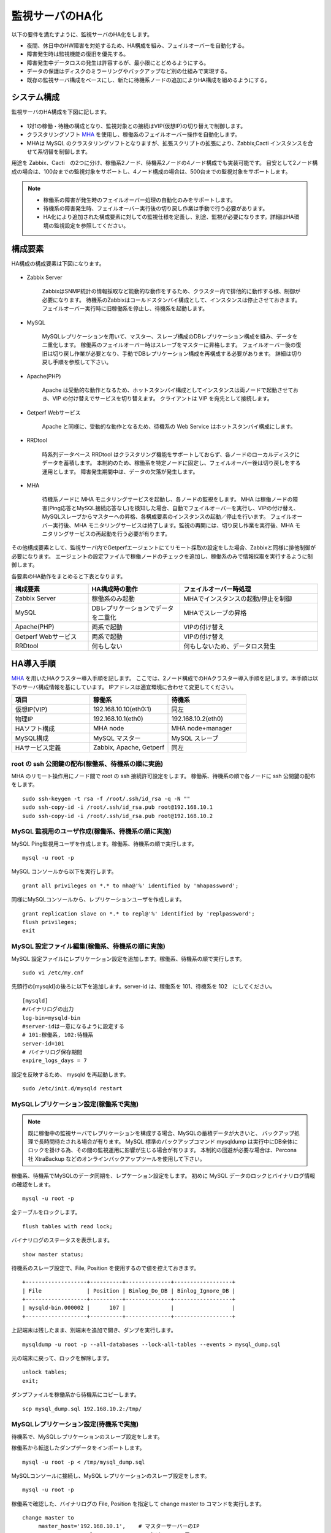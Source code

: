 監視サーバのHA化
=============================

以下の要件を満たすように、監視サーバのHA化をします。

- 夜間、休日中のHW障害を対処するため、HA構成を組み、フェイルオーバーを自動化する。
- 障害発生時は監視機能の復旧を優先する。
- 障害発生中データロスの発生は許容するが、最小限にとどめるようにする。
- データの保護はディスクのミラーリングやバックアップなど別の仕組みで実現する。
- 既存の監視サーバ構成をベースにし、新たに待機系ノードの追加によりHA構成を組めるようにする。

システム構成
-----------------------------

監視サーバのHA構成を下図に記します。

.. figure:: ../image/ha_clustering_base.png
   :align: center
   :alt: HA Clustering

- 1対1の稼働・待機の構成となり、監視対象との接続はVIP(仮想IP)の切り替えで制御します。
- クラスタリングソフト `MHA <https://code.google.com/p/mysql-master-ha/>`_ を使用し、稼働系のフェイルオーバー操作を自動化します。
- MHAは MySQL のクラスタリングソフトとなりますが、拡張スクリプトの拡張により、Zabbix,Cacti インスタンスを合せて系切替を制御します。

用途を Zabbix、Cacti　の2つに分け、稼働系2ノード、待機系2ノードの4ノード構成でも実装可能です。
目安として2ノード構成の場合は、100台までの監視対象をサポートし、4ノード構成の場合は、500台までの監視対象をサポートします。

.. note::

	- 稼働系の障害が発生時のフェイルオーバー処理の自動化のみをサポートします。
	- 待機系の障害発生時、フェイルオーバー実行後の切り戻し作業は手動で行う必要があります。
	- HA化により追加された構成要素に対しての監視仕様を定義し、別途、監視が必要になります。詳細はHA環境の監視設定を参照してください。

構成要素
-----------------------------

HA構成の構成要素は下図になります。

.. figure:: ../image/2node_ha_clustering.png
   :align: center
   :alt: 2 node HA Clustering

- Zabbix Server

	ZabbixはSNMP統計の情報採取など能動的な動作をするため、クラスター内で排他的に動作する様、制御が必要になります。
	待機系のZabbixはコールドスタンバイ構成として、インスタンスは停止させておきます。
	フェイルオーバー実行時に旧稼働系を停止し、待機系を起動します。

- MySQL

	MySQLレプリケーションを用いて、マスター、スレーブ構成のDBレプリケーション構成を組み、データを二重化します。
	稼働系のフェイルオーバー時はスレーブをマスターに昇格します。
	フェイルオーバー後の復旧は切り戻し作業が必要となり、手動でDBレプリケーション構成を再構成する必要があります。
	詳細は切り戻し手順を参照して下さい。

- Apache(PHP)

	Apache は受動的な動作となるため、ホットスタンバイ構成としてインスタンスは両ノードで起動させておき、VIP の付け替えでサービスを切り替えます。
	クライアントは VIP を宛先として接続します。

- Getperf Webサービス

	Apache と同様に、受動的な動作となるため、待機系の Web Service はホットスタンバイ構成にします。

- RRDtool

	時系列データベース RRDtool はクラスタリング機能をサポートしておらず、各ノードのローカルディスクにデータを蓄積します。
	本制約のため、稼働系を特定ノードに固定し、フェイルオーバー後は切り戻しをする運用とします。
	障害発生期間中は、データの欠落が発生します。

- MHA

	待機系ノードに MHA モニタリングサービスを起動し、各ノードの監視をします。
	MHA は稼働ノードの障害(Ping応答とMySQL接続応答なし)を検知した場合、自動でフェイルオーバーを実行し、VIPの付け替え、MySQLスレーブからマスターへの昇格、各構成要素のインスタンスの起動／停止を行います。
	フェイルオーバー実行後、MHA モニタリングサービスは終了します。監視の再開には、切り戻し作業を実行後、MHA モニタリングサービスの再起動を行う必要が有ります。

その他構成要素として、監視サーバ内でGetperfエージェントにてリモート採取の設定をした場合、Zabbixと同様に排他制御が必要になります。
エージェントの設定ファイルで稼働ノードのチェックを追加し、稼働系のみで情報採取を実行するように制御します。

各要素のHA動作をまとめると下表となります。

.. list-table::
   :widths: 25 30 45
   :header-rows: 1

   * - 構成要素
     - HA構成時の動作
     - フェイルオーバー時処理
   * - Zabbix Server
     - 稼働系のみ起動
     - MHAでインスタンスの起動/停止を制御
   * - MySQL
     - DBレプリケーションでデータを二重化
     - MHAでスレーブの昇格
   * - Apache(PHP)
     - 両系で起動
     - VIPの付け替え
   * - Getperf Webサービス
     - 両系で起動
     - VIPの付け替え
   * - RRDtool
     - 何もしない
     - 何もしないため、データロス発生

HA導入手順
-----------------------------

`MHA <https://code.google.com/p/mysql-master-ha/>`_ を用いたHAクラスター導入手順を記します。
ここでは、2ノード構成でのHAクラスター導入手順を記します。本手順は以下のサーバ構成情報を基にしています。
IPアドレスは適宜環境に合わせて変更してください。

.. list-table:: 
   :widths: 33 33 33
   :header-rows: 1

   * - 項目
     - 稼働系
     - 待機系
   * - 仮想IP(VIP)
     - 192.168.10.10(eth0:1)
     - 同左
   * - 物理IP
     - 192.168.10.1(eth0)
     - 192.168.10.2(eth0)
   * - HAソフト構成
     - MHA node
     - MHA node+manager
   * - MySQL構成
     - MySQL マスター
     - MySQL スレーブ
   * - HAサービス定義
     - Zabbix, Apache, Getperf
     - 同左


root の ssh 公開鍵の配布(稼働系、待機系の順に実施)
^^^^^^^^^^^^^^^^^^^^^^^^^^^

MHA のリモート操作用にノード間で root の ssh 接続許可設定をします。
稼働系、待機系の順で各ノードに ssh 公開鍵の配布をします。

::

	sudo ssh-keygen -t rsa -f /root/.ssh/id_rsa -q -N ""
	sudo ssh-copy-id -i /root/.ssh/id_rsa.pub root@192.168.10.1
	sudo ssh-copy-id -i /root/.ssh/id_rsa.pub root@192.168.10.2

MySQL 監視用のユーザ作成(稼働系、待機系の順に実施)
^^^^^^^^^^^^^^^^^^^^^^^^^^^

MySQL Ping監視用ユーザを作成します。稼働系、待機系の順で実行します。

::

	mysql -u root -p

MySQL コンソールから以下を実行します。

::

	grant all privileges on *.* to mha@'%' identified by 'mhapassword';

同様にMySQLコンソールから、レプリケーションユーザを作成します。

::

	grant replication slave on *.* to repl@'%' identified by 'replpassword';
	flush privileges;
	exit

MySQL 設定ファイル編集(稼働系、待機系の順に実施)
^^^^^^^^^^^^^^^^^^^^^^^^^^^

MySQL 設定ファイルにレプリケーション設定を追加します。稼働系、待機系の順で実行します。

::

	sudo vi /etc/my.cnf

先頭行の[mysqld]の後ろに以下を追加します。server-id は、稼働系を 101、待機系を 102　にしてください。

::

	[mysqld]
	#バイナリログの出力
	log-bin=mysqld-bin
	#server-idは一意になるように設定する
	# 101:稼働系, 102:待機系
	server-id=101
	# バイナリログ保存期間
	expire_logs_days = 7

設定を反映するため、 mysqld を再起動します。

::

	sudo /etc/init.d/mysqld restart

MySQLレプリケーション設定(稼働系で実施)
^^^^^^^^^^^^^^^^^^^^^^^^^^^

.. note::

	既に稼働中の監視サーバでレプリケーションを構成する場合、MySQLの蓄積データが大きいと、
	バックアップ処理で長時間待たされる場合が有ります。
	MySQL 標準のバックアップコマンド mysqldump は実行中にDB全体にロックを掛ける為、その間の監視運用に影響が生じる場合が有ります。
	本制約の回避が必要な場合は、Percona社 XtraBackup などのオンラインバックアップツールを使用して下さい。

稼働系、待機系でMySQLのデータ同期を、レプケーション設定をします。
初めに MySQL データのロックとバイナリログ情報の確認をします。

::

	mysql -u root -p

全テーブルをロックします。

::

	flush tables with read lock;

バイナリログのステータスを表示します。

::

	show master status;

待機系のスレーブ設定で、File, Position を使用するので値を控えておきます。

::

	+-------------------+----------+--------------+------------------+
	| File              | Position | Binlog_Do_DB | Binlog_Ignore_DB |
	+-------------------+----------+--------------+------------------+
	| mysqld-bin.000002 |      107 |              |                  |
	+-------------------+----------+--------------+------------------+

上記端末は残したまま、別端末を追加で開き、ダンプを実行します。

::

	mysqldump -u root -p --all-databases --lock-all-tables --events > mysql_dump.sql

元の端末に戻って、ロックを解除します。

::

	unlock tables;
	exit;

ダンプファイルを稼働系から待機系にコピーします。

::

	scp mysql_dump.sql 192.168.10.2:/tmp/

MySQLレプリケーション設定(待機系で実施)
^^^^^^^^^^^^^^^^^^^^^^^^^^^

待機系で、MySQLレプリケーションのスレーブ設定をします。

稼働系から転送したダンプデータをインポートします。

::

	mysql -u root -p < /tmp/mysql_dump.sql

MySQLコンソールに接続し、MySQL レプリケーションのスレーブ設定をします。

::

	mysql -u root -p

稼働系で確認した、バイナリログの File, Position を指定して change master to コマンドを実行します。

::

	change master to
	     master_host='192.168.10.1',    # マスターサーバーのIP
	     master_user='repl',           # レプリケーション用ID
	     master_password='repl',       # レプリケーション用IDのパスワード
	     master_log_file='mysqld-bin.000002',    # マスターサーバーで確認した File 値
	     master_log_pos=107;    # マスターサーバーで確認した Position 値

レプリケーションを開始します。

::

	start slave;

ステータスを確認します。

::

	show slave status \G

上記結果で、Slave_IO_Running と Slave_SQL_Running が Yes
となり、Last_Error　にエラーメッセージが出力がされていない事を確認します。

MySQLレプリケーション　動作確認
^^^^^^^^^^^^^^^^^^^^^^^^^^^

単純なDB更新作業で、レプリケーションの動作を確認します。
上記で特にエラーなど問題が発生していない場合は、省略しても構いません。

稼働系でテスト用のデータベースを作成します。

::

	mysql -u root -p -e 'create database test_db;'
	mysql -u root -p -e 'show databases;'

待機系でデータベースが作成されていることを確認します。

::

	mysql -u root -p -e 'show databases;'

確認できたら、稼働系で作成したテスト用データベースを削除します。

::

	mysql -u root -p -e 'drop database test_db;'

MHAインストール(稼働系、待機系の順に実施)
^^^^^^^^^^^^^^^^^^^^^^^^^^^

`MHA ダウンロードサイト <https://code.google.com/p/mysql-master-ha/wiki/Downloads?tm=2>`_ から最新版のモジュールをダウンロードします。ここでは以下モジュールをダウンロードします。

- MHA Manager 0.56 rpm RHEL6
- MHA Node 0.56 rpm RHEL6

稼働系で MHA Node をインストールします。

::

	sudo -E yum localinstall -y mha4mysql-node-0.56-0.el6.noarch.rpm

待機系で MHA Node と、MHA Manager をインストールします。

::

	sudo -E yum localinstall -y mha4mysql-node-0.56-0.el6.noarch.rpm
	sudo -E yum localinstall -y mha4mysql-manager-0.56-0.el6.noarch.rpm


MHA拡張スクリプト配布(待機系で実施)
^^^^^^^^^^^^^^^^^^^^^^^^^^^

待機系でMHA拡張スクリプトを配布します。配布するスクリプトは以下の2種です。

- master_ip_failover

	フェイルオーバー実行時の系切換え拡張スクリプト。MHA のソースコードに添付されたサンプルをベースに以下の機能を追加。

	- VIPの付け替え
	- Zabbixサーバの起動／停止
	- ptuneエージェントの再起動

- master_ip_online_change

	手動でスイッチオーバーをする際の系切替拡張スクリプト。master_ip_failoverと同様の機能を追加。

以下ディレクトリからスクリプトをコピーします。

::

	sudo -E cp $GETPERF_HOME/script/template/mha/master_ip_failover /usr/bin/
	sudo -E chmod 755 /usr/bin/master_ip_failover
	sudo -E cp $GETPERF_HOME/script/template/mha/master_ip_online_change /usr/bin/
	sudo -E chmod 755 /usr/bin/master_ip_online_change

MHA設定ファイルの編集(待機系で実施)
^^^^^^^^^^^^^^^^^^^^^^^^^^^

待機系で MHA 設定ファイル /etc/mha.conf を作成します。
$GETPERF_HOME/script/template/mha/ の下の、サンプル mha.conf.sample を参考に設定ファイルを編集してください。

::

	sudo cp $GETPERF_HOME/script/template/mha/mha.conf.sample /etc/mha.conf
	sudo vi /etc/mha.conf

IPアドレスとネットワークデバイスの箇所を環境に合わせて変更します。
編集後、以下のコマンドで動作確認をします。

::

	sudo masterha_check_ssh --conf=/etc/mha.conf 	# 各ノードへの ssh 疎通確認
	sudo masterha_check_repl --conf=/etc/mha.conf 	# 各ノードへの MySQL 疎通確認

MHAデーモンの常駐化(待機系で実施)
^^^^^^^^^^^^^^^^^^^^^^^^^^^

待機系でMHAデーモンの常駐設定をします。
起動設定は CentOSで標準インストールされている `upstart <http://upstart.ubuntu.com/>`_ を使用します。

::

	sudo vi /etc/init/mha.conf

::

	description     "MasterHA manager services"

	chdir /var/log/masterha
	exec /usr/bin/masterha_manager --conf=/etc/mha.conf >> /var/log/masterha/masterha_manager.log 2>&1
	pre-start exec /usr/bin/masterha_check_repl --conf=/etc/mha.conf
	post-stop exec /usr/bin/masterha_stop --conf=/etc/mha.conf

設定を反映します。

::

	sudo initctl reload-configuration
	sudo initctl list | grep mha

MHAログディレクトリを作成します。

::

	sudo mkdir /var/log/masterha

MHAデーモンを起動します。

::

	sudo initctl start mha

起動を確認します。

::

	initctl list | grep mha
	ps auxf | grep mha
	sudo tail -f /var/log/masterha/masterha_manager.log

停止するときは、以下のコマンドを実行します。

::

	sudo initctl stop mha

フェイルオーバーテスト
^^^^^^^^^^^^^^^^^^^^^^^^^^^

ここでは、簡単に稼働系でMySQLをkillしてフェイルオーバー動作を確認します。

待機系でMHAログを確認します。

::

	sudo tail -f /var/log/masterha/masterha_manager.log

別端末で稼働系を開き、MySQL をkill します。

::

	sudo pkill mysql

ログからフェイルオーバーが処理されていることを確認します。以下確認コマンドで状態を確認します。

::

	sudo masterha_check_ssh --conf=/etc/mha.conf
	sudo masterha_check_repl --conf=/etc/mha.conf

フェイルオーバー後の切り戻し手順
-----------------------------

フェイルオーバー発生後は、手動で旧稼働系を復帰させ、切り戻し作業を行い、監視を再開します。
その手順を以下に記します。前提条件として、旧稼働系は以下の状態にします。

- 旧稼働系でOSが起動ができる状態にする。
- 以下のサービスは停止した状態にする。
	- MySQL
	- Zabbix Server

旧稼働系をスレーブとして復帰
^^^^^^^^^^^^^^^^^^^^^^^^^^^^^

新稼働系でバイナリログチェックポイントを確認します。

::

	mysql -u root -p -e "show master status;"
	+-------------------+-----------+--------------+------------------+
	| File              | Position  | Binlog_Do_DB | Binlog_Ignore_DB |
	+-------------------+-----------+--------------+------------------+
	| mysqld-bin.000001 | 620812883 |              |                  |
	+-------------------+-----------+--------------+------------------+

旧稼働系をMySQLスレーブとして設定します。MySQLがダウンしている場合は起動します。

::

	sudo /etc/init.d/mysqld start

旧稼働系のMySQLに接続して、レプリケーション設定をします。

::

	mysql -u root -p

::

	SET GLOBAL read_only = 1;
	SET GLOBAL sql_slave_skip_counter = 1;
	change master to
	    master_host='192.168.10.2',
	    master_user='repl',
	    master_password='repl',
	    master_log_file='mysqld-bin.000001',
	    master_log_pos=620812883;
	start slave;
	exit;

旧待機系で動作確認をします。

::

	sudo masterha_check_ssh --conf=/etc/mha.conf
	sudo masterha_check_repl --conf=/etc/mha.conf

.. note::

	スレーブで不整合エラーが出る場合の対処

	::

		mysql -u root -p
		STOP SLAVE; SET GLOBAL SQL_SLAVE_SKIP_COUNTER=1; START SLAVE;
		show slave status;

系の切り戻し(旧待機系で実施)
^^^^^^^^^^^^^^^^^^^^^^^^^^^^^

旧待機系で切り戻しを実行します。
フェイルオーバー後に生成されるフラグファイルを削除します。

::

	sudo rm -f /tmp/mha/mha.failover.complete

手動切り戻しスクリプトを実行します。IPアドレスは旧稼働系のIPアドレスを指定します。

::

	sudo masterha_master_switch --master_state=alive \
	--conf=/etc/mha.conf \
	--new_master_host=192.168.10.1  --orig_master_is_new_slave

再度確認して、基に戻っていることを確認します。

::

	sudo masterha_check_repl --conf=/etc/mha.conf

旧稼働系でデーモンを再起動します。

::

	sudo initctl start mha

HA構成の監視設定
-------------------------

MHAの監視は稼働系ノードのMySQLなど一部に限られるため、外部の監視サーバから各ノードを包括的に監視する必要があります。
主な監視指標は以下の通りです。

VIPポート監視をします。

* VIPポートの監視
	* Apache(80)
	* Getperf Webサービス(57000,58000)
	* Zabbix(10050)

Zabbix エージェントを使用して各ノードで以下の監視をします。

* 稼働系
	* Linux標準テンプレート
	* プロセスの死活監視(MySQL)
* 待機系
	* Linux標準テンプレート
	* プロセスの死活監視(MHA, MySQL)
	* ログ監視(MHA)
		* /var/log/masterha/masterha_manager.log

